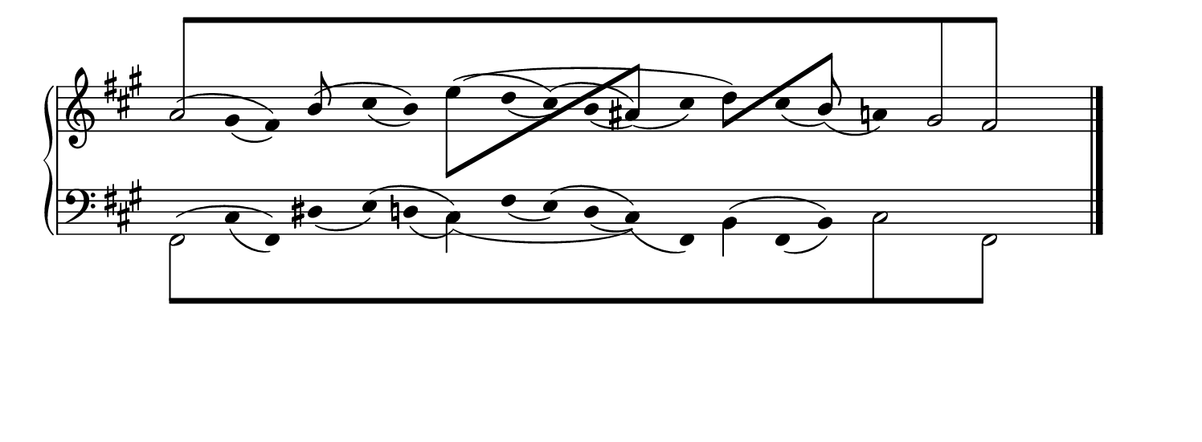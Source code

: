 #(set! paper-alist (cons '("snippet" . (cons (* 190 mm) (* 70 mm))) paper-alist))
\paper {
    #(set-paper-size "snippet")
    indent = 0
    tagline = ##f
}

\version "2.20.0"

\pointAndClickTypes #'note-event
I = \once \override NoteColumn.ignore-collision = ##t

staffPiano = \new PianoStaff {
    \set Score.timing = ##f
    \set PianoStaff.followVoice = ##t
    <<
        \new Staff = "RH" {
            \clef treble
            \key fis \minor
            \mergeDifferentlyHeadedOn
            <<
                {
                    \hide Stem
                    \override Stem.length = #0
                    s4 gis'4 fis'4 b'4 cis''4 b'4 e''4 d''4 cis''4 b'4 ais'4 cis''4 d''4 cis''4 b'4 a'4 s4 s4 s4
                    \undo \hide Stem
                    \revert Stem.length
                }
                \\
                {
                    \hide Stem
                    \override Stem.length = #0
                    a'2 s2 s2 s2 s2 s2 s2 s2 gis'2
                    \undo \hide Stem
                    \revert Stem.length
                }
                \\
                {
                    \hide Stem
                    \override Stem.length = #0
                    s4 s2 s2 s2 s2 s2 s2 s2 s2 fis'2
                    \undo \hide Stem
                    \revert Stem.length
                }
                \\
                {
                    \override Beam.positions = #'(8 . 8)
                    \stemUp
                    \override NoteHead.duration-log = #1
                    \hide NoteHead
                    \I a'8[ s8 s4 s4 s4 s4 s4 s4 s4 s4 s4 s4 s4 s4 s4 s4 s4 \I gis'8 s8 \I fis'8] s8 
                    \revert Beam.positions
                    \undo \hide NoteHead
                    \revert NoteHead.duration-log
                }
                \\
                {
                    \hide Stem
                    \hide NoteHead
                    \override Stem.length = #2
                    \I a'4 \I gis'4_(\I fis'4) \I b'4 \I cis''4_(\I b'4) \I e''4 \I d''4_(\I cis''4) \I b'4_(\I ais'4)_(\I cis''4) \I d''4 \I cis''4_(\I b'4)_(\I a'4) \I gis'4 \I fis'4 
                    \revert Stem.length
                    \undo \hide NoteHead\undo \hide Stem
                }
                \\
                {
                    \hide Stem
                    \hide NoteHead
                    \override Stem.length = #2
                    \I a'4^(\I gis'4 \I fis'4) \I b'4^(\I cis''4 \I b'4) \I e''4^(\I d''4 \I cis''4)^(\I b'4 \I ais'4) \I cis''4 \I d''4 \I cis''4 \I b'4 \I a'4 \I gis'4 \I fis'4 
                    \revert Stem.length
                    \undo \hide NoteHead\undo \hide Stem
                }
                \\
                {
                    \hide Stem
                    \hide NoteHead
                    \override Stem.length = #2
                    \I a'4 \I gis'4 \I fis'4 \I b'4 \I cis''4 \I b'4 \I e''4^(\I d''4 \I cis''4 \I b'4 \I ais'4 \I cis''4 \I d''4) \I cis''4 \I b'4 \I a'4 \I gis'4 \I fis'4 
                    \revert Stem.length
                    \undo \hide NoteHead\undo \hide Stem
                }
                \\
                {
                     s4 s4 s4 s4 s4 s4
                    \stemDown
                    \I e''8[ s8 s4 s4 s4
                    \stemUp
                    \I ais'8] s8 s4
                    \stemDown
                    \I d''8[ s8 s4
                    \stemUp
                    \I b'8] s8 s4 s4 s4
                }
                \\
                {
                    s4 s4 s4 
                    \stemUp
                    \I b'8 s8s4 s4 s4 s4 s4 s4 s4 s4 s4 s4 
                    \stemUp
                    \I b'8 s8s4 s4 s4 
                }
            >>
            \bar "|."
        }
        \new Staff = "LH" {
            \clef bass
            \key fis \minor
            \mergeDifferentlyHeadedOn
            <<
                {
                    \hide Stem
                    \override Stem.length = #0
                    s4 cis4 fis,4 dis4 e4 d4 cis4 fis4 e4 d4 cis4 fis,4 b,4 fis,4 b,4 s4 s4 s4 s4
                    \undo \hide Stem
                    \revert Stem.length
                }
                \\
                {
                    \hide Stem
                    \override Stem.length = #0
                    fis,2 s2 s2 s2 s2 s2 s2 s2 s2
                    \undo \hide Stem
                    \revert Stem.length
                }
                \\
                {
                    \hide Stem
                    \override Stem.length = #0
                    s4 s2 s2 s2 s2 s2 s2 s2 cis2 fis,2
                    \undo \hide Stem
                    \revert Stem.length
                }
                \\
                {
                    \override Beam.positions = #'(-8 . -8)
                    \stemDown
                    \override NoteHead.duration-log = #1
                    \hide NoteHead
                    \I fis,8[ s8 s4 s4 s4 s4 s4 s4 s4 s4 s4 s4 s4 s4 s4 s4 \I cis8 s8 s4 \I fis,8] s8 
                    \revert Beam.positions
                    \undo \hide NoteHead
                    \revert NoteHead.duration-log
                }
                \\
                {
                    \hide Stem
                    \hide NoteHead
                    \override Stem.length = #2
                    \I fis,4 \I cis4_(\I fis,4) \I dis4_(\I e4) \I d4_(\I cis4) \I fis4_(\I e4) \I d4_(\I cis4)_(\I fis,4) \I b,4 \I fis,4_(\I b,4) \I cis4 \I s4 \I fis,4 
                    \revert Stem.length
                    \undo \hide NoteHead\undo \hide Stem
                }
                \\
                {
                    \hide Stem
                    \hide NoteHead
                    \override Stem.length = #2
                    \I fis,4^(\I cis4 \I fis,4) \I dis4 \I e4^(\I d4 \I cis4) \I fis4 \I e4^(\I d4 \I cis4) \I fis,4 \I b,4^(\I fis,4 \I b,4) \I cis4 \I s4 \I fis,4 
                    \revert Stem.length
                    \undo \hide NoteHead\undo \hide Stem
                }
                \\
                {
                    \hide Stem
                    \hide NoteHead
                    \override Stem.length = #2
                    \I fis,4 \I cis4 \I fis,4 \I dis4 \I e4 \I d4 \I cis4_(\I fis4 \I e4 \I d4 \I cis4) \I fis,4 \I b,4 \I fis,4 \I b,4 \I cis4 \I s4 \I fis,4 
                    \revert Stem.length
                    \undo \hide NoteHead\undo \hide Stem
                }
                \\
                {
                    s4 s4 s4 s4 s4 s4 
                    \stemDown
                    \I cis4 s4 s4 s4 s4 s4 
                    \stemDown
                    \I b,4 s4 s4 s4 s4 s4 
                }
            >>
            \bar "|."
        }
    >>
}

\score {
<< \staffPiano >>
    \layout {
        indent = 0.0
        ragged-right = ##t
        \context {
            \Staff \remove "Time_signature_engraver"
        }
    }
}
